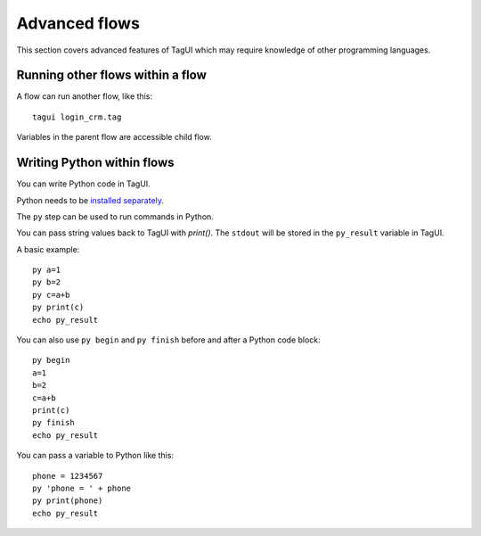 Advanced flows
===================

This section covers advanced features of TagUI which may require knowledge of other programming languages.

Running other flows within a flow
-----------------------------------

A flow can run another flow, like this::

  tagui login_crm.tag

Variables in the parent flow are accessible child flow. 

Writing Python within flows
--------------------------------

You can write Python code in TagUI. 

Python needs to be `installed separately <https://www.python.org/downloads/>`_.

The ``py`` step can be used to run commands in Python.

You can pass string values back to TagUI with `print()`. The ``stdout`` will be stored in the ``py_result`` variable in TagUI.

A basic example::

  py a=1
  py b=2
  py c=a+b
  py print(c)
  echo py_result

You can also use ``py begin`` and ``py finish`` before and after a Python code block::

  py begin
  a=1
  b=2
  c=a+b
  print(c)
  py finish
  echo py_result

You can pass a variable to Python like this::

  phone = 1234567
  py 'phone = ' + phone
  py print(phone)
  echo py_result
